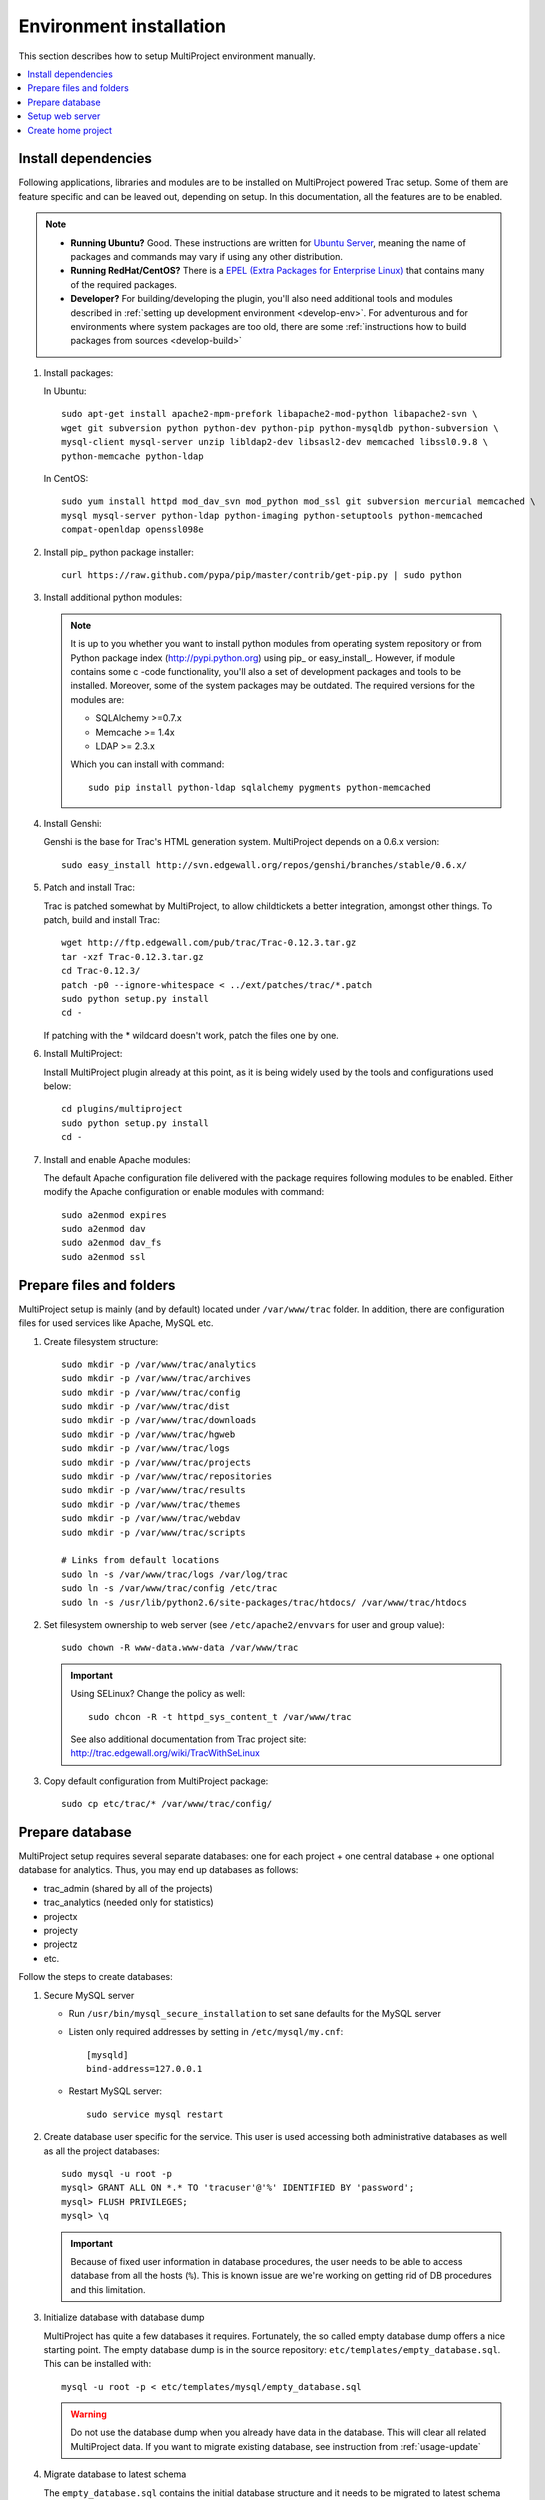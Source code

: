 .. _install-server:

========================
Environment installation
========================
This section describes how to setup MultiProject environment manually.

.. contents::
   :local:

.. _install-server-dep:

Install dependencies
====================
Following applications, libraries and modules are to be installed on MultiProject powered Trac setup.
Some of them are feature specific and can be leaved out, depending on setup. In this documentation, all
the features are to be enabled.

.. note::

    - **Running Ubuntu?** Good. These instructions are written for `Ubuntu Server <http://www.ubuntu.com/download/server/download>`_,
      meaning the name of packages and commands may vary if using any other distribution.

    - **Running RedHat/CentOS?** There is a `EPEL (Extra Packages for Enterprise Linux) <http://fedoraproject.org/wiki/EPEL>`_
      that contains many of the required packages.

    - **Developer?** For building/developing the plugin, you'll also need additional tools and modules
      described in :ref:`setting up development environment <develop-env>`.
      For adventurous and for environments where system packages are too old, there are some
      :ref:`instructions how to build packages from sources <develop-build>`

#.  Install packages:

    In Ubuntu::

        sudo apt-get install apache2-mpm-prefork libapache2-mod-python libapache2-svn \
        wget git subversion python python-dev python-pip python-mysqldb python-subversion \
        mysql-client mysql-server unzip libldap2-dev libsasl2-dev memcached libssl0.9.8 \
        python-memcache python-ldap

    In CentOS::

        sudo yum install httpd mod_dav_svn mod_python mod_ssl git subversion mercurial memcached \
        mysql mysql-server python-ldap python-imaging python-setuptools python-memcached
        compat-openldap openssl098e

#.  Install pip_ python package installer::

         curl https://raw.github.com/pypa/pip/master/contrib/get-pip.py | sudo python

#.  Install additional python modules:

    .. note::

        It is up to you whether you want to install python modules from operating system repository or from
        Python package index (http://pypi.python.org) using pip_ or easy_install_. However, if module contains
        some c -code functionality, you'll also a set of development packages and tools to be installed. Moreover,
        some of the system packages may be outdated. The required versions for the modules are:

        - SQLAlchemy >=0.7.x
        - Memcache >= 1.4x
        - LDAP >= 2.3.x

        Which you can install with command::

            sudo pip install python-ldap sqlalchemy pygments python-memcached

#.  Install Genshi:

    Genshi is the base for Trac's HTML generation system. MultiProject depends on a 0.6.x version::

        sudo easy_install http://svn.edgewall.org/repos/genshi/branches/stable/0.6.x/

#.  Patch and install Trac:

    Trac is patched somewhat by MultiProject, to allow childtickets a better integration, amongst other things.
    To patch, build and install Trac::

        wget http://ftp.edgewall.com/pub/trac/Trac-0.12.3.tar.gz
        tar -xzf Trac-0.12.3.tar.gz
        cd Trac-0.12.3/
        patch -p0 --ignore-whitespace < ../ext/patches/trac/*.patch
        sudo python setup.py install
        cd -

    If patching with the * wildcard doesn't work, patch the files one by one.

#.  Install MultiProject:

    Install MultiProject plugin already at this point, as it is being widely used by the tools and configurations
    used below::

        cd plugins/multiproject
        sudo python setup.py install
        cd -

#.  Install and enable Apache modules:

    The default Apache configuration file delivered with the package requires following modules to be enabled.
    Either modify the Apache configuration or enable modules with command::

        sudo a2enmod expires
        sudo a2enmod dav
        sudo a2enmod dav_fs
        sudo a2enmod ssl


.. _install-server-dir:

Prepare files and folders
=========================
MultiProject setup is mainly (and by default) located under ``/var/www/trac`` folder. In addition, there
are configuration files for used services like Apache, MySQL etc.

#.  Create filesystem structure::

        sudo mkdir -p /var/www/trac/analytics
        sudo mkdir -p /var/www/trac/archives
        sudo mkdir -p /var/www/trac/config
        sudo mkdir -p /var/www/trac/dist
        sudo mkdir -p /var/www/trac/downloads
        sudo mkdir -p /var/www/trac/hgweb
        sudo mkdir -p /var/www/trac/logs
        sudo mkdir -p /var/www/trac/projects
        sudo mkdir -p /var/www/trac/repositories
        sudo mkdir -p /var/www/trac/results
        sudo mkdir -p /var/www/trac/themes
        sudo mkdir -p /var/www/trac/webdav
        sudo mkdir -p /var/www/trac/scripts

        # Links from default locations
        sudo ln -s /var/www/trac/logs /var/log/trac
        sudo ln -s /var/www/trac/config /etc/trac
        sudo ln -s /usr/lib/python2.6/site-packages/trac/htdocs/ /var/www/trac/htdocs

#.  Set filesystem ownership to web server (see ``/etc/apache2/envvars`` for user and group value)::

        sudo chown -R www-data.www-data /var/www/trac

    .. important::

        .. index:: selinux

        Using SELinux? Change the policy as well::

            sudo chcon -R -t httpd_sys_content_t /var/www/trac

        See also additional documentation from Trac project site:
        http://trac.edgewall.org/wiki/TracWithSeLinux

#.  Copy default configuration from MultiProject package::

        sudo cp etc/trac/* /var/www/trac/config/


.. _install-server-db:

Prepare database
================
MultiProject setup requires several separate databases: one for each project + one central database + one optional
database for analytics. Thus, you may end up databases as follows:

- trac_admin (shared by all of the projects)
- trac_analytics (needed only for statistics)
- projectx
- projecty
- projectz
- etc.

Follow the steps to create databases:

#.  Secure MySQL server

    - Run ``/usr/bin/mysql_secure_installation`` to set sane defaults for the MySQL server
    - Listen only required addresses by setting in ``/etc/mysql/my.cnf``::

        [mysqld]
        bind-address=127.0.0.1

    - Restart MySQL server::

        sudo service mysql restart

#.  Create database user specific for the service. This user is used accessing both administrative databases as well
    as all the project databases::

        sudo mysql -u root -p
        mysql> GRANT ALL ON *.* TO 'tracuser'@'%' IDENTIFIED BY 'password';
        mysql> FLUSH PRIVILEGES;
        mysql> \q

    .. important::

        Because of fixed user information in database procedures, the user needs to be able to access database from
        all the hosts (``%``). This is known issue are we're working on getting rid of DB procedures and this limitation.


#.  Initialize database with database dump

    MultiProject has quite a few databases it requires. Fortunately, the so called empty database dump offers a nice
    starting point. The empty database dump is in the source repository: ``etc/templates/empty_database.sql``.
    This can be installed with::

        mysql -u root -p < etc/templates/mysql/empty_database.sql

    .. warning::

        Do not use the database dump when you already have data in the database. This will clear all related
        MultiProject data. If you want to migrate existing database, see instruction from  :ref:`usage-update`

#.  Migrate database to latest schema

    The ``empty_database.sql`` contains the initial database structure and it needs to be migrated to latest
    schema using provided update script.

    Run the ``scripts/update.py`` found from package to list the available updates::

        sudo python ./scripts/update.py

    Example output (two migrations available)::

        STATUS      MIGRATION
        ---------------------------------------------------------------
        installed : 20110906120000_authentication_method_datatype
        installed : 20111207083300_wiki_start_time_to_utimestamp
        new       : 20120209130000_user_created
        new       : 20120210150000_project_events


        To install migrations
            python update.py --update=[target_migration_name]

    To migrate to latest version, provide the latest migration name as a parameter::

        python ./scripts/update.py --update-new

    If some migration doesn't work, try running it again.

    .. tip::

        Whenever upgrading the database, :ref:`take backup from database <usage-backup-db>` first.


.. _install-apache:

.. _apache-configuration:

Setup web server
================
Apache is the suggested web server for running the Trac setup. This is also because MultiProject environment
takes advantage from some of the Apache modules.

There are two configuration files for Apache setup in MultiProject version control. These are
``multiproject.conf`` and ``multiproject-access.conf``. ``multiproject.conf`` contains values values
for ``mod_python``, few redirects, locations where to seek static resources and some other, rather
common apache configuration values. ``multiproject-access.conf`` contains handler configuration for
webdav, xmlrc, svn, git and mercurial. These files are present in ``etc/templates/httpd/`` sub dir on
the MultiProject plugin version control.

#.  **Copy default configuration** files from package and link them::

        sudo cp etc/templates/httpd/conf.d/* /var/www/trac/config/
        sudo ln -s /var/www/trac/config/multiproject.conf /etc/apache2/conf.d/multiproject.conf
        sudo ln -s /var/www/trac/config/multiproject-access.conf /etc/apache2/conf.d/multiproject-access.conf

#.  Set :envvar:`HOME` variable in Apache startup script ``/etc/init.d/apache2``::

        export HOME=/var/www/trac

#.  **Optional: Enable SSL**

    SSL is often desired and a good idea to take into use, not least for the user authentications.

    #.  Enable Apache module ``mod_ssl``::

            sudo a2enmod ssl

    #.  Create certificate (or use existing one)::

            sudo make-ssl-cert /usr/share/ssl-cert/ssleay.cnf \
            /var/www/trac/config/your-certificate.key

            sudo openssl req -new -key /var/trac/config/your-certificate.key \
            -out /var/www/trac/config/your-certificate.csr

        .. tip::

            In CentOS you can use ``genkey`` instead (found in ``crypto-utils`` package)::

                sudo yum install mod_ssl crypto-utils
                sudo genkey hostname

            See `documentation for details <http://www.centos.org/docs/5/html/Deployment_Guide-en-US/s1-httpd-secure-server.html>`_

    #.  Optional: Self-sign the certificate::

            sudo openssl x509 -req -days 365 \
            -in /var/www/trac/config/your-certificate.csr \
            -signkey /var/www/trac/config/your-certificate.key \
            -out /var/www/trac/config/your-certificate.crt

    #.  Modify Apache configuration (/etc/apache2/conf.d/multiproject.conf) as follows (replace ``localhost`` with correct domain name and certificate key):

        .. code-block:: apache

            <VirtualHost *:80>
                SetEnv HTTPS 1
                # NOTE: Always redirect http -> https
                RedirectMatch 302 (/.*) https://localhost$1
            </VirtualHost>

            <VirtualHost _default_:443>
                SSLEngine on
                # TODO: Set correct path
                SSLCertificateKeyFile    /var/www/trac/config/your-certificate.key
                SSLCertificateFile       /var/www/trac/config/your-certificate.crt
                SSLProtocol -ALL +SSLv3 +TLSv1
                SSLHonorCipherOrder On
                SSLCipherSuite RC4-SHA:HIGH:!ADH
            </VirtualHost>

            <LocationMatch "^/?$">
                # NOTE: redirect / -> /home
                Redirect / https://localhost/home
            </LocationMatch>

    #.  Change default scheme in ``/etc/trac/project.ini``:

        .. code-block:: ini

            [multiproject]
            default_http_scheme=https


    .. tip::

        For further information about SSL, refer little tutorial found in
        http://www.akadia.com/services/ssh_test_certificate.html

#.  **Optional: Enable WebDAV**

    WebDAV, is a service that allows hosting of a mountable filesystem. With MultiProject plugin, WebDAV is
    accessible for all projects and it's access can be configured via trac (and MultiProject extensions to it)
    permissions. Users and project admins are able to access and upload files via browser, MultiProject offers
    a trac plugin for this.

    #.  Enable the WebDAV in Apache:

        .. code-block:: bash

            sudo a2enmod dav
            sudo a2enmod dav_fs
            sudo a2enmod headers
            sudo service apache2 restart

    #.  Configure WebDAV root to match the environment setup:

        .. code-block:: ini

            [multiproject-files]
            # Dav root directory. Usually <trac home>/webdav
            sys_dav_root = /var/www/trac/webdav

    #.  Configure apache to use custom handlers for dav. MultiProject defines this into
        ``/etc/apache2/conf.d/multiproject-access.conf``:

        .. code-block:: apache

            # Set basic settings for SCM and DAV
            <LocationMatch "^/(git|hg|dav|svn)/.+">
              SetHandler None
              PythonOption auth_anonymous true
              Order allow,deny
              Allow from all
            </LocationMatch>

            # Prevent access for root
            <LocationMatch "^/dav/">
              Order deny,allow
              Deny from all
            </LocationMatch>

            # Allow access for subfolders (overrides the root match rule)
            <LocationMatch "^/dav/.+">
              PythonHeaderParserHandler multiproject.core.auth.mod_python_access.webdav
              PythonCleanupHandler multiproject.core.auth.mod_python_access.webdav
              PythonOption realm "MultiProject webdav"
              Allow from all
            </LocationMatch>

    #.  Prevent HTML content being rendered:

        If the installation is publicly accessible, HTML rendering must be disallowed to prevent
        potential CSRF abuse.
        Include following rule with in WebDAV directory definition (/etc/apache2/conf.d/multiproject.conf).

        .. code-block:: apache

            # Prevent HTML content being rendered in browser (CSRF)
            <FilesMatch "\.(?i:html|htm)$">
              Header set Content-Disposition attachment
            </FilesMatch>

.. _install-server-home:

Create home project
===================
MultiProject setup requires a special Trac project, which will have a different components enabled than the
actual projects. This special project is referred with the name ``home``

#.  Create home project with ``trac-admin`` tool::

        sudo trac-admin /var/www/trac/projects/home initenv home \
        mysql://tracuser:password@localhost/home --inherit=/var/www/trac/config/project.ini

    Replace ``tracuser``, ``password`` and ``localhost`` with the configuration used for the site's mysql
    server.

#.  Modify home configuration file (``home/conf/trac.ini``) to have following values (or overwrite the config
    with the template found in``etc/templates/trac/home.ini``):

    .. literalinclude:: ../../etc/templates/trac/home.ini
       :language: ini

#.  Verify setup

    Go ahead and open browser to ensure the steps taken so far are ok. Start webserver and
    open web browser::

        http://localhost/home


If no errors are shown, go head and continue to :ref:`next chapter <install-plugin>`.

If there are errors, try setting permissions::

    sudo chown www-data:www-data /var/www/trac -R

If you get error about Mercurial, try installing it::

    sudo apt-get install mercurial

and restarting apache.
